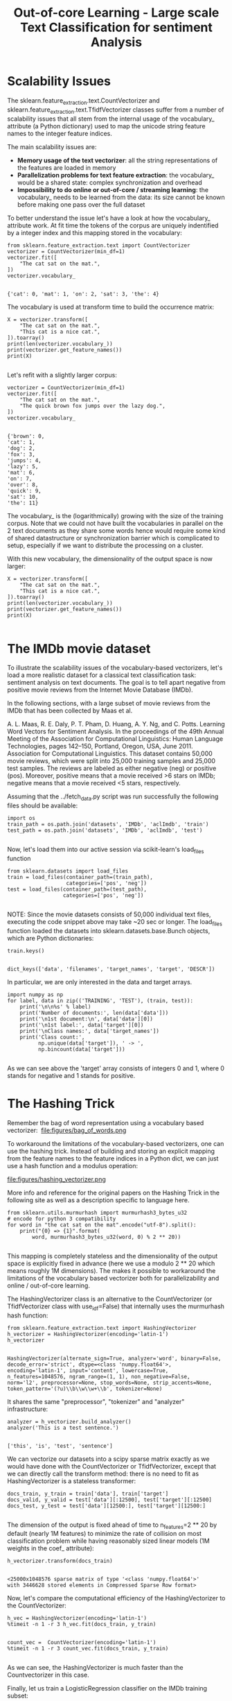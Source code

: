 #+TITLE: Out-of-core Learning - Large scale Text Classification for sentiment Analysis


* Scalability Issues
The sklearn.feature_extraction.text.CountVectorizer and
sklearn.feature_extraction.text.TfidfVectorizer classes suffer from a number of
scalability issues that all stem from the internal usage of the vocabulary_
attribute (a Python dictionary) used to map the unicode string feature names to
the integer feature indices.

The main scalability issues are:

  - *Memory usage of the text vectorizer*: all the string representations of the features are loaded in memory
  - *Parallelization problems for text feature extraction*: the vocabulary_ would be a shared state: complex synchronization and overhead
  - *Impossibility to do online or out-of-core / streaming learning*: the vocabulary_ needs to be learned from the data: its size cannot be known before making one pass over the full dataset

  To better understand the issue let's have a look at how the vocabulary_
  attribute work. At fit time the tokens of the corpus are uniquely indentified
  by a integer index and this mapping stored in the vocabulary:


  #+BEGIN_SRC ipython :session :exports both :async t :results raw drawer
from sklearn.feature_extraction.text import CountVectorizer
vectorizer = CountVectorizer(min_df=1)
vectorizer.fit([
    "The cat sat on the mat.",
])
vectorizer.vocabulary_

  #+END_SRC

  #+RESULTS:
  :RESULTS:
  # Out[260]:
  : {'cat': 0, 'mat': 1, 'on': 2, 'sat': 3, 'the': 4}
  :END:

  The vocabulary is used at transform time to build the occurrence matrix:


  #+BEGIN_SRC ipython :session :exports both :async t :results raw drawer
X = vectorizer.transform([
    "The cat sat on the mat.",
    "This cat is a nice cat.",
]).toarray()
print(len(vectorizer.vocabulary_))
print(vectorizer.get_feature_names())
print(X)

  #+END_SRC

  #+RESULTS:
  :RESULTS:
  # Out[261]:
  :END:

Let's refit with a slightly larger corpus:


#+BEGIN_SRC ipython :session :exports both :async t :results raw drawer
vectorizer = CountVectorizer(min_df=1)
vectorizer.fit([
    "The cat sat on the mat.",
    "The quick brown fox jumps over the lazy dog.",
])
vectorizer.vocabulary_

#+END_SRC

#+RESULTS:
:RESULTS:
# Out[262]:
#+BEGIN_EXAMPLE
  {'brown': 0,
  'cat': 1,
  'dog': 2,
  'fox': 3,
  'jumps': 4,
  'lazy': 5,
  'mat': 6,
  'on': 7,
  'over': 8,
  'quick': 9,
  'sat': 10,
  'the': 11}
#+END_EXAMPLE
:END:

The vocabulary_ is the (logarithmically) growing with the size of the training
corpus. Note that we could not have built the vocabularies in parallel on the 2
text documents as they share some words hence would require some kind of shared
datastructure or synchronization barrier which is complicated to setup,
especially if we want to distribute the processing on a cluster.

With this new vocabulary, the dimensionality of the output space is now larger:


#+BEGIN_SRC ipython :session :exports both :async t :results raw drawer
X = vectorizer.transform([
    "The cat sat on the mat.",
    "This cat is a nice cat.",
]).toarray()
print(len(vectorizer.vocabulary_))
print(vectorizer.get_feature_names())
print(X)

#+END_SRC

#+RESULTS:
:RESULTS:
# Out[263]:
:END:

* The IMDb movie dataset
To illustrate the scalability issues of the vocabulary-based vectorizers, let's
load a more realistic dataset for a classical text classification task:
sentiment analysis on text documents. The goal is to tell apart negative from
positive movie reviews from the Internet Movie Database (IMDb).

In the following sections, with a large subset of movie reviews from the IMDb
that has been collected by Maas et al.

A. L. Maas, R. E. Daly, P. T. Pham, D. Huang, A. Y. Ng, and C. Potts. Learning
Word Vectors for Sentiment Analysis. In the proceedings of the 49th Annual
Meeting of the Association for Computational Linguistics: Human Language
Technologies, pages 142–150, Portland, Oregon, USA, June 2011. Association for
Computational Linguistics. This dataset contains 50,000 movie reviews, which
were split into 25,000 training samples and 25,000 test samples. The reviews are
labeled as either negative (neg) or positive (pos). Moreover, positive means
that a movie received >6 stars on IMDb; negative means that a movie received <5
stars, respectively.

Assuming that the ../fetch_data.py script was run successfully the following
files should be available:


#+BEGIN_SRC ipython :session :exports both :async t :results raw drawer
import os
train_path = os.path.join('datasets', 'IMDb', 'aclImdb', 'train')
test_path = os.path.join('datasets', 'IMDb', 'aclImdb', 'test')

#+END_SRC

#+RESULTS:
:RESULTS:
# Out[264]:
:END:

Now, let's load them into our active session via scikit-learn's load_files
function


#+BEGIN_SRC ipython :session :exports both :async t :results raw drawer
from sklearn.datasets import load_files
train = load_files(container_path=(train_path),
                   categories=['pos', 'neg'])
test = load_files(container_path=(test_path),
                  categories=['pos', 'neg'])

#+END_SRC

#+RESULTS:
:RESULTS:
# Out[265]:
:END:

NOTE: Since the movie datasets consists of 50,000 individual text files,
executing the code snippet above may take ~20 sec or longer. The load_files
function loaded the datasets into sklearn.datasets.base.Bunch objects, which are
Python dictionaries:


#+BEGIN_SRC ipython :session :exports both :async t :results raw drawer
train.keys()

#+END_SRC

#+RESULTS:
:RESULTS:
# Out[266]:
: dict_keys(['data', 'filenames', 'target_names', 'target', 'DESCR'])
:END:

In particular, we are only interested in the data and target arrays.


#+BEGIN_SRC ipython :session :exports both :async t :results raw drawer
import numpy as np
for label, data in zip(('TRAINING', 'TEST'), (train, test)):
    print('\n\n%s' % label)
    print('Number of documents:', len(data['data']))
    print('\n1st document:\n', data['data'][0])
    print('\n1st label:', data['target'][0])
    print('\nClass names:', data['target_names'])
    print('Class count:',
          np.unique(data['target']), ' -> ',
          np.bincount(data['target']))

#+END_SRC

#+RESULTS:
:RESULTS:
# Out[267]:
:END:

As we can see above the 'target' array consists of integers 0 and 1, where 0
stands for negative and 1 stands for positive.

* The Hashing Trick

Remember the bag of word representation using a vocabulary based vectorizer:
​
file:figures/bag_of_words.png


To workaround the limitations of the vocabulary-based vectorizers, one can use
the hashing trick. Instead of building and storing an explicit mapping from the
feature names to the feature indices in a Python dict, we can just use a hash
function and a modulus operation:


file:figures/hashing_vectorizer.png

More info and reference for the original papers on the Hashing Trick in the
following site as well as a description specific to language here.


#+BEGIN_SRC ipython :session :exports both :async t :results raw drawer
from sklearn.utils.murmurhash import murmurhash3_bytes_u32
# encode for python 3 compatibility
for word in "the cat sat on the mat".encode("utf-8").split():
    print("{0} => {1}".format(
        word, murmurhash3_bytes_u32(word, 0) % 2 ** 20))

#+END_SRC

#+RESULTS:
:RESULTS:
# Out[268]:
:END:

This mapping is completely stateless and the dimensionality of the output space
is explicitly fixed in advance (here we use a modulo 2 ** 20 which means roughly
1M dimensions). The makes it possible to workaround the limitations of the
vocabulary based vectorizer both for parallelizability and online / out-of-core
learning.

The HashingVectorizer class is an alternative to the CountVectorizer (or
TfidfVectorizer class with use_idf=False) that internally uses the murmurhash
hash function:


#+BEGIN_SRC ipython :session :exports both :async t :results raw drawer
from sklearn.feature_extraction.text import HashingVectorizer
h_vectorizer = HashingVectorizer(encoding='latin-1')
h_vectorizer

#+END_SRC

#+RESULTS:
:RESULTS:
# Out[269]:
#+BEGIN_EXAMPLE
  HashingVectorizer(alternate_sign=True, analyzer='word', binary=False,
  decode_error='strict', dtype=<class 'numpy.float64'>,
  encoding='latin-1', input='content', lowercase=True,
  n_features=1048576, ngram_range=(1, 1), non_negative=False,
  norm='l2', preprocessor=None, stop_words=None, strip_accents=None,
  token_pattern='(?u)\\b\\w\\w+\\b', tokenizer=None)
#+END_EXAMPLE
:END:

It shares the same "preprocessor", "tokenizer" and "analyzer" infrastructure:


#+BEGIN_SRC ipython :session :exports both :async t :results raw drawer
analyzer = h_vectorizer.build_analyzer()
analyzer('This is a test sentence.')

#+END_SRC

#+RESULTS:
:RESULTS:
# Out[270]:
: ['this', 'is', 'test', 'sentence']
:END:

We can vectorize our datasets into a scipy sparse matrix exactly as we would
have done with the CountVectorizer or TfidfVectorizer, except that we can
directly call the transform method: there is no need to fit as HashingVectorizer
is a stateless transformer:


#+BEGIN_SRC ipython :session :exports both :async t :results raw drawer
docs_train, y_train = train['data'], train['target']
docs_valid, y_valid = test['data'][:12500], test['target'][:12500]
docs_test, y_test = test['data'][12500:], test['target'][12500:]

#+END_SRC

#+RESULTS:
:RESULTS:
# Out[271]:
:END:

The dimension of the output is fixed ahead of time to n_features=2 ** 20 by
default (nearly 1M features) to minimize the rate of collision on most
classification problem while having reasonably sized linear models (1M weights
in the coef_ attribute):

#+BEGIN_SRC ipython :session :exports both :async t :results raw drawer
h_vectorizer.transform(docs_train)

#+END_SRC

#+RESULTS:
:RESULTS:
# Out[272]:
#+BEGIN_EXAMPLE
  <25000x1048576 sparse matrix of type '<class 'numpy.float64'>'
  with 3446628 stored elements in Compressed Sparse Row format>
#+END_EXAMPLE
:END:

Now, let's compare the computational efficiency of the HashingVectorizer to the
CountVectorizer:


#+BEGIN_SRC ipython :session :exports both :async t :results raw drawer
h_vec = HashingVectorizer(encoding='latin-1')
%timeit -n 1 -r 3 h_vec.fit(docs_train, y_train)

#+END_SRC

#+RESULTS:
:RESULTS:
# Out[273]:
:END:

#+BEGIN_SRC ipython :session :exports both :async t :results raw drawer
count_vec =  CountVectorizer(encoding='latin-1')
%timeit -n 1 -r 3 count_vec.fit(docs_train, y_train)

#+END_SRC

#+RESULTS:
:RESULTS:
# Out[274]:
:END:

As we can see, the HashingVectorizer is much faster than the Countvectorizer in
this case.

Finally, let us train a LogisticRegression classifier on the IMDb training
subset:


#+BEGIN_SRC ipython :session :exports both :async t :results raw drawer
from sklearn.linear_model import LogisticRegression
from sklearn.pipeline import Pipeline
h_pipeline = Pipeline([
    ('vec', HashingVectorizer(encoding='latin-1')),
    ('clf', LogisticRegression(random_state=1)),
])
h_pipeline.fit(docs_train, y_train)

#+END_SRC

#+RESULTS:
:RESULTS:
# Out[275]:
#+BEGIN_EXAMPLE
  Pipeline(memory=None,
  steps=[('vec', HashingVectorizer(alternate_sign=True, analyzer='word', binary=False,
  decode_error='strict', dtype=<class 'numpy.float64'>,
  encoding='latin-1', input='content', lowercase=True,
  n_features=1048576, ngram_range=(1, 1), non_negative=False,
  norm='l2', p...nalty='l2', random_state=1, solver='liblinear', tol=0.0001,
  verbose=0, warm_start=False))])
#+END_EXAMPLE
:END:

#+BEGIN_SRC ipython :session :exports both :async t :results raw drawer
print('Train accuracy', h_pipeline.score(docs_train, y_train))
print('Validation accuracy', h_pipeline.score(docs_valid, y_valid))

#+END_SRC

#+RESULTS:
:RESULTS:
# Out[276]:
:END:

#+BEGIN_SRC ipython :session :exports both :async t :results raw drawer
import gc
del count_vec
del h_pipeline
gc.collect()

#+END_SRC

#+RESULTS:
:RESULTS:
# Out[277]:
: 35501
:END:

* Out-of-Core learning
Out-of-Core learning is the task of training a machine learning model on a
dataset that does not fit into memory or RAM. This requires the following
conditions:

  - a feature extraction layer with fixed output dimensionality
  - knowing the list of all classes in advance (in this case we only have positive and negative reviews)
  - a machine learning algorithm that supports incremental learning (the partial_fit method in scikit-learn).

  In the following sections, we will set up a simple batch-training function to
  train an SGDClassifier iteratively.

But first, let us load the file names into a Python list:


#+BEGIN_SRC ipython :session :exports both :async t :results raw drawer
train_path = os.path.join('datasets', 'IMDb', 'aclImdb', 'train')
train_pos = os.path.join(train_path, 'pos')
train_neg = os.path.join(train_path, 'neg')
fnames = [os.path.join(train_pos, f) for f in os.listdir(train_pos)] +\
         [os.path.join(train_neg, f) for f in os.listdir(train_neg)]
fnames[:3]
#+END_SRC

#+RESULTS:
:RESULTS:
# Out[279]:
#+BEGIN_EXAMPLE
  ['datasets/IMDb/aclImdb/train/pos/5561_8.txt',
  'datasets/IMDb/aclImdb/train/pos/8049_7.txt',
  'datasets/IMDb/aclImdb/train/pos/9072_9.txt']
#+END_EXAMPLE
:END:

​
Next, let us create the target label array:

#+BEGIN_SRC ipython :session :exports both :async t :results raw drawer
y_train = np.zeros((len(fnames), ), dtype=int)
y_train[:12500] = 1
np.bincount(y_train)

#+END_SRC

#+RESULTS:
:RESULTS:
# Out[280]:
: array([12500, 12500])
:END:

Now, we implement the batch_train function as follows:


#+BEGIN_SRC ipython :session :exports both :async t :results raw drawer
from sklearn.base import clone
def batch_train(clf, fnames, labels, iterations=25, batchsize=1000, random_seed=1):
    vec = HashingVectorizer(encoding='latin-1')
    idx = np.arange(labels.shape[0])
    c_clf = clone(clf)
    rng = np.random.RandomState(seed=random_seed)

    for i in range(iterations):
        rnd_idx = rng.choice(idx, size=batchsize)
        documents = []
        for i in rnd_idx:
            with open(fnames[i], 'r', encoding='latin-1') as f:
                documents.append(f.read())
        X_batch = vec.transform(documents)
        batch_labels = labels[rnd_idx]
        c_clf.partial_fit(X=X_batch,
                          y=batch_labels,
                          classes=[0, 1])

    return c_clf

#+END_SRC

#+RESULTS:
:RESULTS:
# Out[281]:
:END:

Note that we are not using LogisticRegression as in the previous section, but we
will use a SGDClassifier with a logistic cost function instead. SGD stands for
stochastic gradient descent, an optimization alrogithm that optimizes the weight
coefficients iteratively sample by sample, which allows us to feed the data to
the classifier chunk by chuck.

And we train the SGDClassifier; using the default settings of the batch_train
function, it will train the classifier on 25*1000=25000 documents. (Depending on
your machine, this may take >2 min)


#+BEGIN_SRC ipython :session :exports both :async t :results raw drawer
from sklearn.linear_model import SGDClassifier
sgd = SGDClassifier(loss='log', random_state=1)
sgd = batch_train(clf=sgd,
                  fnames=fnames,
                  labels=y_train)

#+END_SRC

#+RESULTS:
:RESULTS:
# Out[282]:
:END:

Eventually, let us evaluate its performance:


#+BEGIN_SRC ipython :session :exports both :async t :results raw drawer
vec = HashingVectorizer(encoding='latin-1')
sgd.score(vec.transform(docs_test), y_test)

#+END_SRC

#+RESULTS:
:RESULTS:
# Out[283]:
: 0.83176
:END:

** Limitations of the Hashing Vectorizer
Using the Hashing Vectorizer makes it possible to implement streaming and
parallel text classification but can also introduce some issues:

  - The collisions can introduce too much noise in the data and degrade prediction quality,
  - The HashingVectorizer does not provide "Inverse Document Frequency" reweighting (lack of a use_idf=True option).
  - There is no easy way to inverse the mapping and find the feature names from the feature index.


  The collision issues can be controlled by increasing the n_features
  parameters.

The IDF weighting might be reintroduced by appending a TfidfTransformer instance
on the output of the vectorizer. However computing the idf_ statistic used for
the feature reweighting will require to do at least one additional pass over the
training set before being able to start training the classifier: this breaks the
online learning scheme.

The lack of inverse mapping (the get_feature_names() method of TfidfVectorizer)
is even harder to workaround. That would require extending the HashingVectorizer
class to add a "trace" mode to record the mapping of the most important features
to provide statistical debugging information.

In the mean time to debug feature extraction issues, it is recommended to use
TfidfVectorizer(use_idf=False) on a small-ish subset of the dataset to simulate
a HashingVectorizer() instance that have the get_feature_names() method and no
collision issues.

EXERCISE: In our implementation of the batch_train function above, we randomly
draw k training samples as a batch in each iteration, which can be considered as
a random subsampling with replacement. Can you modify the batch_train function
so that it iterates over the documents without replacement, i.e., that it uses
each document exactly once per iteration?

# %load solutions/23_batchtrain.py
